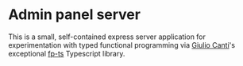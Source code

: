 * Admin panel server
  This is a small, self-contained express server application for
  experimentation with typed functional programming via [[https://github.com/gcanti][Giulio Canti]]'s
  exceptional [[https://github.com/gcanti/fp-ts][fp-ts]] Typescript library.
